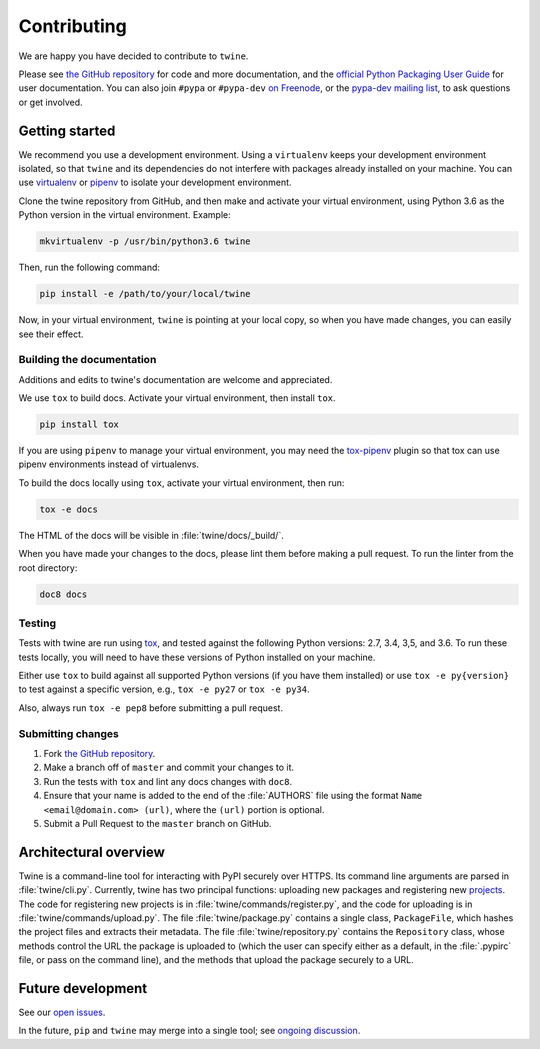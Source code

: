 Contributing
============

We are happy you have decided to contribute to ``twine``.

Please see `the GitHub repository`_ for code and more documentation,
and the `official Python Packaging User Guide`_ for user documentation. You can
also join ``#pypa`` or ``#pypa-dev`` `on Freenode`_, or the `pypa-dev
mailing list`_, to ask questions or get involved.

Getting started
---------------

We recommend you use a development environment. Using a ``virtualenv``
keeps your development environment isolated, so that ``twine`` and its
dependencies do not interfere with packages already installed on your
machine.  You can use `virtualenv`_ or `pipenv`_ to isolate your
development environment.

Clone the twine repository from GitHub, and then make and activate
your virtual environment, using Python 3.6 as the Python version in
the virtual environment. Example:

.. code-block:: console

  mkvirtualenv -p /usr/bin/python3.6 twine

Then, run the following command:

.. code-block:: console

  pip install -e /path/to/your/local/twine

Now, in your virtual environment, ``twine`` is pointing at your local copy, so
when you have made changes, you can easily see their effect.

Building the documentation
^^^^^^^^^^^^^^^^^^^^^^^^^^

Additions and edits to twine's documentation are welcome and
appreciated.

We use ``tox`` to build docs. Activate your virtual environment, then
install ``tox``.

.. code-block:: console

  pip install tox

If you are using ``pipenv`` to manage your virtual environment, you
may need the `tox-pipenv`_ plugin so that tox can use pipenv
environments instead of virtualenvs.

To build the docs locally using ``tox``, activate your virtual
environment, then run:

.. code-block:: console

  tox -e docs

The HTML of the docs will be visible in :file:`twine/docs/_build/`.

When you have made your changes to the docs, please lint them before making a
pull request. To run the linter from the root directory:

.. code-block:: console

    doc8 docs


Testing
^^^^^^^

Tests with twine are run using `tox`_, and tested against the following Python
versions: 2.7, 3.4, 3,5, and 3.6. To run these tests locally, you will need to
have these versions of Python installed on your machine.

Either use ``tox`` to build against all supported Python versions (if
you have them installed) or use ``tox -e py{version}`` to test against
a specific version, e.g., ``tox -e py27`` or ``tox -e py34``.

Also, always run ``tox -e pep8`` before submitting a pull request.

Submitting changes
^^^^^^^^^^^^^^^^^^

1. Fork `the GitHub repository`_.
2. Make a branch off of ``master`` and commit your changes to it.
3. Run the tests with ``tox`` and lint any docs changes with ``doc8``.
4. Ensure that your name is added to the end of the :file:`AUTHORS`
   file using the format ``Name <email@domain.com> (url)``, where the
   ``(url)`` portion is optional.
5. Submit a Pull Request to the ``master`` branch on GitHub.


Architectural overview
----------------------

Twine is a command-line tool for interacting with PyPI securely over
HTTPS. Its command line arguments are parsed in
:file:`twine/cli.py`. Currently, twine has two principal functions:
uploading new packages and registering new `projects`_. The code for
registering new projects is in :file:`twine/commands/register.py`, and
the code for uploading is in :file:`twine/commands/upload.py`. The
file :file:`twine/package.py` contains a single class,
``PackageFile``, which hashes the project files and extracts their
metadata. The file :file:`twine/repository.py` contains the
``Repository`` class, whose methods control the URL the package is
uploaded to (which the user can specify either as a default, in the
:file:`.pypirc` file, or pass on the command line), and the methods
that upload the package securely to a URL.

Future development
------------------

See our `open issues`_.

In the future, ``pip`` and ``twine`` may
merge into a single tool; see `ongoing discussion
<https://github.com/pypa/packaging-problems/issues/60>`_.

.. _`official Python Packaging User Guide`: https://packaging.python.org/tutorials/distributing-packages/
.. _`the GitHub repository`: https://github.com/pypa/twine
.. _`on Freenode`: https://webchat.freenode.net/?channels=%23pypa-dev,pypa
.. _`pypa-dev mailing list`: https://groups.google.com/forum/#!forum/pypa-dev
.. _`virtualenv`: https://virtualenv.pypa.io/en/stable/installation/
.. _`pipenv`: https://pipenv.readthedocs.io/en/latest/
.. _`tox`: https://tox.readthedocs.io/en/latest/
.. _`tox-pipenv`: https://pypi.python.org/pypi/tox-pipenv
.. _`plugin`: https://github.com/bitprophet/releases
.. _`projects`: https://packaging.python.org/glossary/#term-project
.. _`open issues`: https://github.com/pypa/twine/issues
